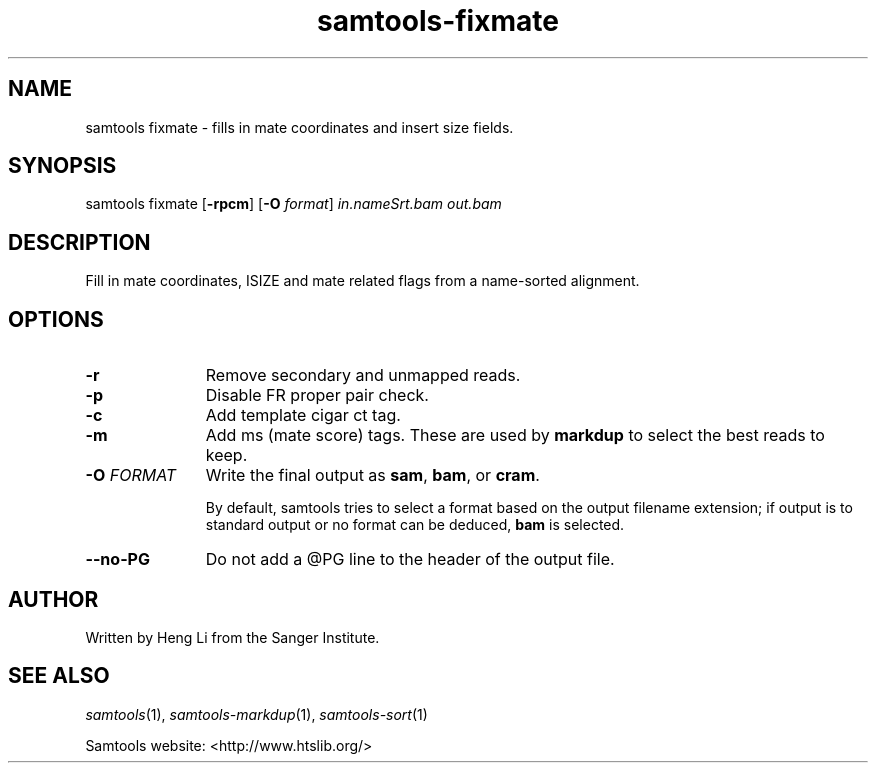 '\" t
.TH samtools-fixmate 1 "14 August 2018" "samtools-1.9" "Bioinformatics tools"
.SH NAME
samtools fixmate \- fills in mate coordinates and insert size fields.
.\"
.\" Copyright (C) 2008-2011, 2013-2018 Genome Research Ltd.
.\" Portions copyright (C) 2010, 2011 Broad Institute.
.\"
.\" Author: Heng Li <lh3@sanger.ac.uk>
.\" Author: Joshua C. Randall <jcrandall@alum.mit.edu>
.\"
.\" Permission is hereby granted, free of charge, to any person obtaining a
.\" copy of this software and associated documentation files (the "Software"),
.\" to deal in the Software without restriction, including without limitation
.\" the rights to use, copy, modify, merge, publish, distribute, sublicense,
.\" and/or sell copies of the Software, and to permit persons to whom the
.\" Software is furnished to do so, subject to the following conditions:
.\"
.\" The above copyright notice and this permission notice shall be included in
.\" all copies or substantial portions of the Software.
.\"
.\" THE SOFTWARE IS PROVIDED "AS IS", WITHOUT WARRANTY OF ANY KIND, EXPRESS OR
.\" IMPLIED, INCLUDING BUT NOT LIMITED TO THE WARRANTIES OF MERCHANTABILITY,
.\" FITNESS FOR A PARTICULAR PURPOSE AND NONINFRINGEMENT. IN NO EVENT SHALL
.\" THE AUTHORS OR COPYRIGHT HOLDERS BE LIABLE FOR ANY CLAIM, DAMAGES OR OTHER
.\" LIABILITY, WHETHER IN AN ACTION OF CONTRACT, TORT OR OTHERWISE, ARISING
.\" FROM, OUT OF OR IN CONNECTION WITH THE SOFTWARE OR THE USE OR OTHER
.\" DEALINGS IN THE SOFTWARE.
.
.\" For code blocks and examples (cf groff's Ultrix-specific man macros)
.de EX

.  in +\\$1
.  nf
.  ft CR
..
.de EE
.  ft
.  fi
.  in

..
.
.SH SYNOPSIS
.PP
samtools fixmate
.RB [ -rpcm ]
.RB [ -O
.IR format ]
.I in.nameSrt.bam out.bam

.SH DESCRIPTION
.PP
Fill in mate coordinates, ISIZE and mate related flags from a
name-sorted alignment.

.SH OPTIONS
.TP 11
.B -r
Remove secondary and unmapped reads.
.TP
.B -p
Disable FR proper pair check.
.TP
.B -c
Add template cigar ct tag.
.TP
.B -m
Add ms (mate score) tags.  These are used by
.B markdup
to select the best reads to keep.
.TP
.BI "-O " FORMAT
Write the final output as
.BR sam ", " bam ", or " cram .

By default, samtools tries to select a format based on the output
filename extension; if output is to standard output or no format can be
deduced,
.B bam
is selected.
.TP
.BI --no-PG
Do not add a @PG line to the header of the output file.

.SH AUTHOR
.PP
Written by Heng Li from the Sanger Institute.

.SH SEE ALSO
.IR samtools (1),
.IR samtools-markdup (1),
.IR samtools-sort (1)
.PP
Samtools website: <http://www.htslib.org/>
